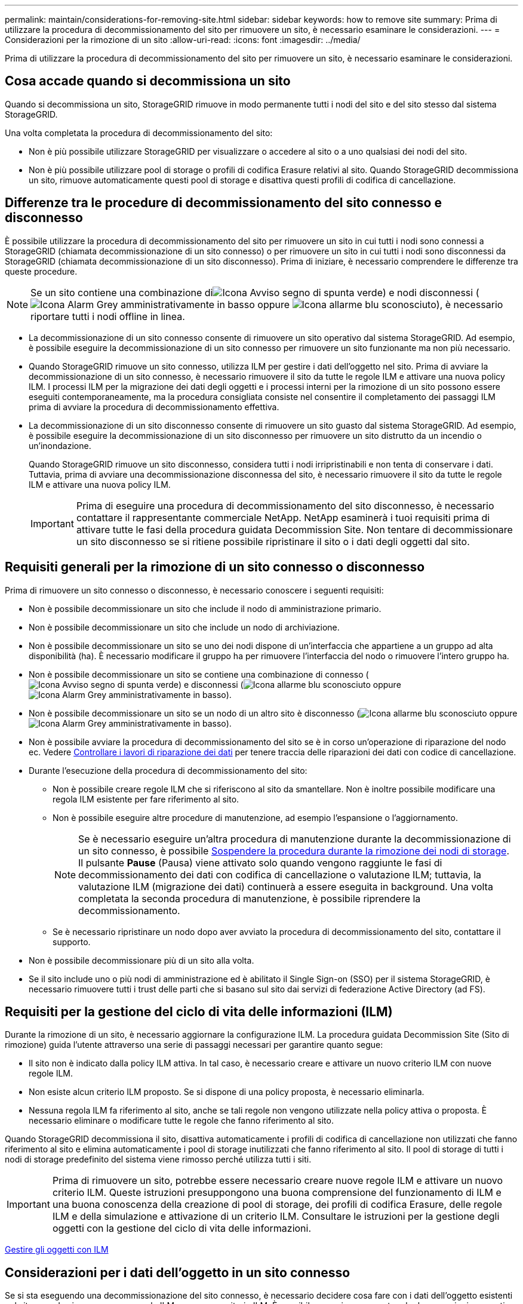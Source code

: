 ---
permalink: maintain/considerations-for-removing-site.html 
sidebar: sidebar 
keywords: how to remove site 
summary: Prima di utilizzare la procedura di decommissionamento del sito per rimuovere un sito, è necessario esaminare le considerazioni. 
---
= Considerazioni per la rimozione di un sito
:allow-uri-read: 
:icons: font
:imagesdir: ../media/


[role="lead"]
Prima di utilizzare la procedura di decommissionamento del sito per rimuovere un sito, è necessario esaminare le considerazioni.



== Cosa accade quando si decommissiona un sito

Quando si decommissiona un sito, StorageGRID rimuove in modo permanente tutti i nodi del sito e del sito stesso dal sistema StorageGRID.

Una volta completata la procedura di decommissionamento del sito:

* Non è più possibile utilizzare StorageGRID per visualizzare o accedere al sito o a uno qualsiasi dei nodi del sito.
* Non è più possibile utilizzare pool di storage o profili di codifica Erasure relativi al sito. Quando StorageGRID decommissiona un sito, rimuove automaticamente questi pool di storage e disattiva questi profili di codifica di cancellazione.




== Differenze tra le procedure di decommissionamento del sito connesso e disconnesso

È possibile utilizzare la procedura di decommissionamento del sito per rimuovere un sito in cui tutti i nodi sono connessi a StorageGRID (chiamata decommissionazione di un sito connesso) o per rimuovere un sito in cui tutti i nodi sono disconnessi da StorageGRID (chiamata decommissionazione di un sito disconnesso). Prima di iniziare, è necessario comprendere le differenze tra queste procedure.


NOTE: Se un sito contiene una combinazione diimage:../media/icon_alert_green_checkmark.png["Icona Avviso segno di spunta verde"]) e nodi disconnessi (image:../media/icon_alarm_gray_administratively_down.png["Icona Alarm Grey amministrativamente in basso"] oppure image:../media/icon_alarm_blue_unknown.png["Icona allarme blu sconosciuto"]), è necessario riportare tutti i nodi offline in linea.

* La decommissionazione di un sito connesso consente di rimuovere un sito operativo dal sistema StorageGRID. Ad esempio, è possibile eseguire la decommissionazione di un sito connesso per rimuovere un sito funzionante ma non più necessario.
* Quando StorageGRID rimuove un sito connesso, utilizza ILM per gestire i dati dell'oggetto nel sito. Prima di avviare la decommissionazione di un sito connesso, è necessario rimuovere il sito da tutte le regole ILM e attivare una nuova policy ILM. I processi ILM per la migrazione dei dati degli oggetti e i processi interni per la rimozione di un sito possono essere eseguiti contemporaneamente, ma la procedura consigliata consiste nel consentire il completamento dei passaggi ILM prima di avviare la procedura di decommissionamento effettiva.
* La decommissionazione di un sito disconnesso consente di rimuovere un sito guasto dal sistema StorageGRID. Ad esempio, è possibile eseguire la decommissionazione di un sito disconnesso per rimuovere un sito distrutto da un incendio o un'inondazione.
+
Quando StorageGRID rimuove un sito disconnesso, considera tutti i nodi irripristinabili e non tenta di conservare i dati. Tuttavia, prima di avviare una decommissionazione disconnessa del sito, è necessario rimuovere il sito da tutte le regole ILM e attivare una nuova policy ILM.

+

IMPORTANT: Prima di eseguire una procedura di decommissionamento del sito disconnesso, è necessario contattare il rappresentante commerciale NetApp. NetApp esaminerà i tuoi requisiti prima di attivare tutte le fasi della procedura guidata Decommission Site. Non tentare di decommissionare un sito disconnesso se si ritiene possibile ripristinare il sito o i dati degli oggetti dal sito.





== Requisiti generali per la rimozione di un sito connesso o disconnesso

Prima di rimuovere un sito connesso o disconnesso, è necessario conoscere i seguenti requisiti:

* Non è possibile decommissionare un sito che include il nodo di amministrazione primario.
* Non è possibile decommissionare un sito che include un nodo di archiviazione.
* Non è possibile decommissionare un sito se uno dei nodi dispone di un'interfaccia che appartiene a un gruppo ad alta disponibilità (ha). È necessario modificare il gruppo ha per rimuovere l'interfaccia del nodo o rimuovere l'intero gruppo ha.
* Non è possibile decommissionare un sito se contiene una combinazione di connesso (image:../media/icon_alert_green_checkmark.png["Icona Avviso segno di spunta verde"]) e disconnessi (image:../media/icon_alarm_blue_unknown.png["Icona allarme blu sconosciuto"] oppure image:../media/icon_alarm_gray_administratively_down.png["Icona Alarm Grey amministrativamente in basso"]).
* Non è possibile decommissionare un sito se un nodo di un altro sito è disconnesso (image:../media/icon_alarm_blue_unknown.png["Icona allarme blu sconosciuto"] oppure image:../media/icon_alarm_gray_administratively_down.png["Icona Alarm Grey amministrativamente in basso"]).
* Non è possibile avviare la procedura di decommissionamento del sito se è in corso un'operazione di riparazione del nodo ec. Vedere xref:checking-data-repair-jobs.adoc[Controllare i lavori di riparazione dei dati] per tenere traccia delle riparazioni dei dati con codice di cancellazione.
* Durante l'esecuzione della procedura di decommissionamento del sito:
+
** Non è possibile creare regole ILM che si riferiscono al sito da smantellare. Non è inoltre possibile modificare una regola ILM esistente per fare riferimento al sito.
** Non è possibile eseguire altre procedure di manutenzione, ad esempio l'espansione o l'aggiornamento.
+

NOTE: Se è necessario eseguire un'altra procedura di manutenzione durante la decommissionazione di un sito connesso, è possibile xref:pausing-and-resuming-decommission-process-for-storage-nodes.adoc[Sospendere la procedura durante la rimozione dei nodi di storage]. Il pulsante *Pause* (Pausa) viene attivato solo quando vengono raggiunte le fasi di decommissionamento dei dati con codifica di cancellazione o valutazione ILM; tuttavia, la valutazione ILM (migrazione dei dati) continuerà a essere eseguita in background. Una volta completata la seconda procedura di manutenzione, è possibile riprendere la decommissionamento.

** Se è necessario ripristinare un nodo dopo aver avviato la procedura di decommissionamento del sito, contattare il supporto.


* Non è possibile decommissionare più di un sito alla volta.
* Se il sito include uno o più nodi di amministrazione ed è abilitato il Single Sign-on (SSO) per il sistema StorageGRID, è necessario rimuovere tutti i trust delle parti che si basano sul sito dai servizi di federazione Active Directory (ad FS).




== Requisiti per la gestione del ciclo di vita delle informazioni (ILM)

Durante la rimozione di un sito, è necessario aggiornare la configurazione ILM. La procedura guidata Decommission Site (Sito di rimozione) guida l'utente attraverso una serie di passaggi necessari per garantire quanto segue:

* Il sito non è indicato dalla policy ILM attiva. In tal caso, è necessario creare e attivare un nuovo criterio ILM con nuove regole ILM.
* Non esiste alcun criterio ILM proposto. Se si dispone di una policy proposta, è necessario eliminarla.
* Nessuna regola ILM fa riferimento al sito, anche se tali regole non vengono utilizzate nella policy attiva o proposta. È necessario eliminare o modificare tutte le regole che fanno riferimento al sito.


Quando StorageGRID decommissiona il sito, disattiva automaticamente i profili di codifica di cancellazione non utilizzati che fanno riferimento al sito e elimina automaticamente i pool di storage inutilizzati che fanno riferimento al sito. Il pool di storage di tutti i nodi di storage predefinito del sistema viene rimosso perché utilizza tutti i siti.


IMPORTANT: Prima di rimuovere un sito, potrebbe essere necessario creare nuove regole ILM e attivare un nuovo criterio ILM. Queste istruzioni presuppongono una buona comprensione del funzionamento di ILM e una buona conoscenza della creazione di pool di storage, dei profili di codifica Erasure, delle regole ILM e della simulazione e attivazione di un criterio ILM. Consultare le istruzioni per la gestione degli oggetti con la gestione del ciclo di vita delle informazioni.

xref:../ilm/index.adoc[Gestire gli oggetti con ILM]



== Considerazioni per i dati dell'oggetto in un sito connesso

Se si sta eseguendo una decommissionazione del sito connesso, è necessario decidere cosa fare con i dati dell'oggetto esistenti nel sito quando si creano nuove regole ILM e un nuovo criterio ILM. È possibile eseguire una o entrambe le operazioni seguenti:

* Sposta i dati degli oggetti dal sito selezionato a uno o più altri siti della griglia.
+
*Esempio per lo spostamento dei dati*: Supponiamo di voler decommissionare un sito in Raleigh perché hai aggiunto un nuovo sito in Sunnyvale. In questo esempio, si desidera spostare tutti i dati dell'oggetto dal sito precedente al nuovo sito. Prima di aggiornare le regole ILM e i criteri ILM, è necessario rivedere la capacità di entrambi i siti. È necessario assicurarsi che il sito Sunnyvale disponga di capacità sufficiente per ospitare i dati dell'oggetto provenienti dal sito Raleigh e che la capacità di Sunnyvale rimanga adeguata per la crescita futura.

+

NOTE: Per garantire che sia disponibile una capacità adeguata, potrebbe essere necessario aggiungere volumi di storage o nodi di storage a un sito esistente o aggiungere un nuovo sito prima di eseguire questa procedura. Consultare le istruzioni per espandere un sistema StorageGRID.

* Elimina le copie degli oggetti dal sito selezionato.
+
*Esempio per l'eliminazione dei dati*: Si supponga di utilizzare una regola ILM a 3 copie per replicare i dati degli oggetti su tre siti. Prima di smantellare un sito, è possibile creare una regola ILM equivalente a 2 copie per memorizzare i dati solo in due siti. Quando si attiva un nuovo criterio ILM che utilizza la regola 2-copy, StorageGRID elimina le copie dal terzo sito perché non soddisfano più i requisiti ILM. Tuttavia, i dati dell'oggetto rimangono protetti e la capacità dei due siti rimanenti rimane invariata.

+

IMPORTANT: Non creare mai una regola ILM a copia singola per consentire la rimozione di un sito. Una regola ILM che crea una sola copia replicata per qualsiasi periodo di tempo mette i dati a rischio di perdita permanente. Se esiste una sola copia replicata di un oggetto, quest'ultimo viene perso in caso di errore o errore significativo di un nodo di storage. Inoltre, durante le procedure di manutenzione, ad esempio gli aggiornamenti, si perde temporaneamente l'accesso all'oggetto.





== Requisiti aggiuntivi per la decommissionazione di un sito connesso

Prima che StorageGRID possa rimuovere un sito connesso, è necessario assicurarsi che:

* Tutti i nodi nel sistema StorageGRID devono avere uno stato di connessione di *connesso* (image:../media/icon_alert_green_checkmark.png["Icona Avviso segno di spunta verde"]); tuttavia, i nodi possono avere avvisi attivi.
+

NOTE: Se uno o più nodi sono disconnessi, è possibile completare i passaggi 1-4 della procedura guidata Smantella sito. Tuttavia, non è possibile completare la fase 5 della procedura guidata, che avvia il processo di decommissionamento, a meno che tutti i nodi non siano connessi.

* Se il sito che si intende rimuovere contiene un nodo gateway o un nodo amministratore utilizzato per il bilanciamento del carico, potrebbe essere necessario eseguire una procedura di espansione per aggiungere un nuovo nodo equivalente in un altro sito. Assicurarsi che i client possano connettersi al nodo sostitutivo prima di avviare la procedura di decommissionamento del sito.
* Se il sito che si intende rimuovere contiene nodi gateway o nodi amministratore che si trovano in un gruppo ad alta disponibilità (ha), è possibile completare i passaggi 1-4 della procedura guidata Decommission Site. Tuttavia, non è possibile completare la fase 5 della procedura guidata, che avvia il processo di decommissionamento, fino a quando non si rimuovono questi nodi da tutti i gruppi ha. Se i client esistenti si connettono a un gruppo ha che include nodi dal sito, è necessario assicurarsi che possano continuare a connettersi a StorageGRID dopo la rimozione del sito.
* Se i client si connettono direttamente ai nodi di storage nel sito che si intende rimuovere, è necessario assicurarsi che possano connettersi ai nodi di storage in altri siti prima di avviare la procedura di decommissionamento del sito.
* È necessario fornire spazio sufficiente sui siti rimanenti per ospitare i dati degli oggetti che verranno spostati a causa delle modifiche apportate al criterio ILM attivo. In alcuni casi, potrebbe essere necessario espandere il sistema StorageGRID aggiungendo nodi di storage, volumi di storage o nuovi siti prima di completare la decommissionazione di un sito connesso.
* Per completare la procedura di decommissionamento, è necessario attendere il tempo necessario. I processi ILM di StorageGRID potrebbero richiedere giorni, settimane o persino mesi per spostare o eliminare i dati degli oggetti dal sito prima che il sito possa essere disattivato.
+

IMPORTANT: Lo spostamento o l'eliminazione dei dati degli oggetti da un sito potrebbe richiedere giorni, settimane o persino mesi, a seconda della quantità di dati nel sito, del carico sul sistema, delle latenze di rete e della natura delle modifiche ILM richieste.

* Se possibile, completare i passaggi 1-4 della procedura guidata Decommission Site il prima possibile. La procedura di decommissionamento viene completata più rapidamente e con meno interruzioni e impatti sulle performance se si consente lo spostamento dei dati dal sito prima di avviare la procedura di decommissionamento effettiva (selezionando *Avvia decommissionamento* nella fase 5 della procedura guidata).




== Requisiti aggiuntivi per la decommissionazione di un sito disconnesso

Prima che StorageGRID possa rimuovere un sito disconnesso, è necessario assicurarsi che:

* Hai contattato il tuo rappresentante commerciale NetApp. NetApp esaminerà i tuoi requisiti prima di attivare tutte le fasi della procedura guidata Decommission Site.
+

IMPORTANT: Non tentare di decommissionare un sito disconnesso se si ritiene che sia possibile ripristinare il sito o i dati degli oggetti dal sito.

* Tutti i nodi del sito devono avere uno stato di connessione di uno dei seguenti:
+
** *Sconosciuto* (image:../media/icon_alarm_blue_unknown.png["Icona allarme blu sconosciuto"]): Il nodo non è connesso alla rete per un motivo sconosciuto. Ad esempio, la connessione di rete tra i nodi è stata persa o l'alimentazione è inattiva.
** *Amministrativamente inattivo* (image:../media/icon_alarm_gray_administratively_down.png["Icona Alarm Grey amministrativamente in basso"]): Il nodo non è connesso alla rete per un motivo previsto. Ad esempio, il nodo o i servizi sul nodo sono stati normalmente chiusi.


* Tutti i nodi di tutti gli altri siti devono avere uno stato di connessione di *connesso* (image:../media/icon_alert_green_checkmark.png["Icona Avviso segno di spunta verde"]); tuttavia, questi altri nodi possono avere avvisi attivi.
* È necessario comprendere che non sarà più possibile utilizzare StorageGRID per visualizzare o recuperare i dati degli oggetti memorizzati nel sito. Quando StorageGRID esegue questa procedura, non tenta di conservare i dati del sito disconnesso.
+

NOTE: Se le regole e i criteri ILM sono stati progettati per proteggere dalla perdita di un singolo sito, le copie degli oggetti rimangono nei siti rimanenti.

* È necessario comprendere che se il sito conteneva l'unica copia di un oggetto, l'oggetto viene perso e non può essere recuperato.




== Considerazioni sui controlli di coerenza quando si rimuove un sito

Il livello di coerenza per un bucket S3 o un container Swift determina se StorageGRID replica completamente i metadati degli oggetti in tutti i nodi e siti prima di comunicare a un client che l'acquisizione degli oggetti ha avuto successo. I controlli di coerenza forniscono un equilibrio tra la disponibilità degli oggetti e la coerenza di tali oggetti nei diversi nodi e siti di storage.

Quando StorageGRID rimuove un sito, deve assicurarsi che non vengano scritti dati sul sito da rimuovere. Di conseguenza, sovrascrive temporaneamente il livello di coerenza per ciascun bucket o container. Dopo aver avviato il processo di decommissionamento del sito, StorageGRID utilizza temporaneamente una forte coerenza del sito per impedire che i metadati degli oggetti vengano scritti nel sito.

Come risultato di questa override temporanea, tenere presente che le operazioni di scrittura, aggiornamento ed eliminazione dei client che si verificano durante la decommissionazione di un sito possono avere esito negativo se più nodi diventano non disponibili negli altri siti.

.Informazioni correlate
xref:how-site-recovery-is-performed-by-technical-support.adoc[Come viene eseguito il ripristino del sito dal supporto tecnico]

xref:../ilm/index.adoc[Gestire gli oggetti con ILM]

xref:../expand/index.adoc[Espandi il tuo grid]
